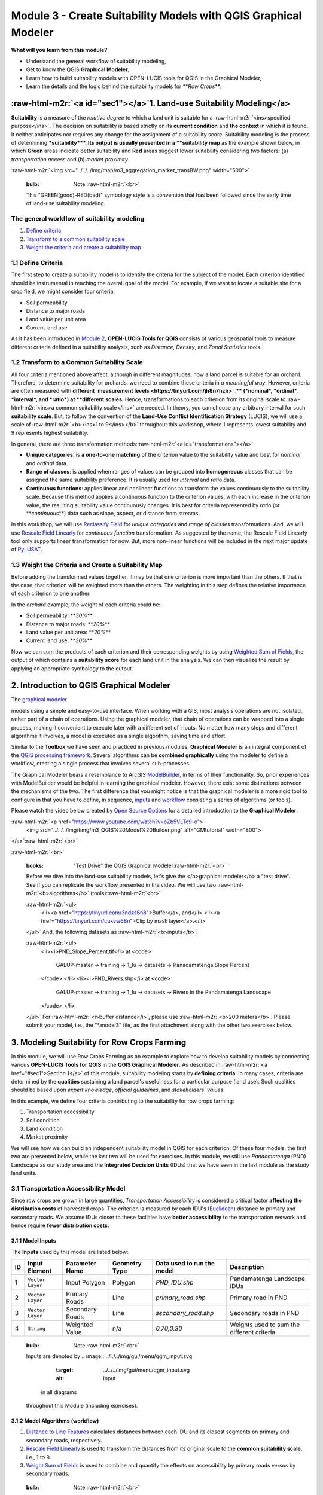 .. role:: raw-html-m2r(raw)
   :format: html


Module 3 - Create Suitability Models with QGIS Graphical Modeler
================================================================

**What will you learn from this module?**


* Understand the general workflow of suitability modeling,
* Get to know the QGIS **Graphical Modeler**\ ,
* Learn how to build suitability models with OPEN-LUCIS tools for QGIS in the
  Graphical Modeler,
* Learn the details and the logic behind the suitability models for
  **\ *Row Crops*\ **.

:raw-html-m2r:`<a id="sec1"></a>`\ 1. Land-use Suitability Modeling</a>
-------------------------------------------------------------------------

**Suitability** is a measure of the *relative degree* to which a land unit is
suitable for a :raw-html-m2r:`<ins>specified purpose</ins>`.
The decision on suitability is based strictly on its **current condition** and
**the context** in which it is found.
It neither anticipates nor requires any change for the assignment of a
suitability score.
Suitability modeling is the process of determining **\ *suitability*\ **.
Its output is usually presented in a **suitability map** as the example shown
below, in which **Green** areas indicate better suitability and **Red** areas
suggest lower suitability considering two factors: (a) *transportation access*
and (b) *market proximity*.

:raw-html-m2r:`<img src="../../../img/map/m3_aggregation_market_transBW.png" width="500">`

..

   :bulb: Note:\ :raw-html-m2r:`<br>`
   This "GREEN(good)-RED(bad)" symbology style is a convention that has been
   followed since the early time of land-use suitability modeling.


The general workflow of suitability modeling
^^^^^^^^^^^^^^^^^^^^^^^^^^^^^^^^^^^^^^^^^^^^


#. `Define criteria <https://tinyurl.com/4mavut7n>`_
#. `Transform to a common suitability scale <https://tinyurl.com/nmaxjnwv>`_
#. `Weight the criteria and create a suitability map <https://tinyurl.com/2jptepna>`_

1.1 Define Criteria
^^^^^^^^^^^^^^^^^^^

The first step to create a suitability model is to identify the criteria for
the subject of the model.
Each criterion identified should be instrumental in reaching the overall goal
of the model.
For example, if we want to locate a suitable site for a crop field, we might
consider four criteria:


* Soil permeability
* Distance to major roads
* Land value per unit area
* Current land use

As it has been introduced in
`Module 2 <https://github.com/mogaetkpp/GALUP/blob/master/training/1_lu/modules/module2.md>`_\ ,
**OPEN-LUCIS Tools for QGIS** consists of various geospatial tools to measure
different criteria defined in a suitability analysis, such as *Distance*\ ,
*Density*\ , and *Zonal Statistics* tools.

1.2 Transform to a Common Suitability Scale
^^^^^^^^^^^^^^^^^^^^^^^^^^^^^^^^^^^^^^^^^^^

All four criteria mentioned above affect, although in different magnitudes,
how a land parcel is suitable for an orchard.
Therefore, to determine suitability for orchards, we need to combine these
criteria in *a meaningful way*.
However, criteria are often measured with
**different `measurement levels <https://tinyurl.com/jh8n7hzh>`_\ **
(\ *nominal*\ , *ordinal*\ , *interval*\ , and *ratio*\ ) at **different scales**.
Hence, transformations to each criterion from its original scale to
:raw-html-m2r:`<ins>a common suitability scale</ins>` are needed.
In theory, you can choose any arbitrary interval for such
**suitability scale**.
But, to follow the convention of the
**Land-Use Conflict Identification Strategy** (LUCIS), we will use a scale of
:raw-html-m2r:`<b><ins>1 to 9</ins></b>` throughout this workshop, where 1 represents lowest
suitability and 9 represents highest suitability.

In general, there are three transformation methods:\ :raw-html-m2r:`<a id="transformations"></a>`


* **Unique categories**\ : is **a one-to-one matching** of the criterion value to
  the suitability value and best for *nominal* and *ordinal* data.
* **Range of classes**\ : is applied when ranges of values can be grouped into
  **homogeneous** classes that can be assigned the same suitability preference.
  It is usually used for *interval* and *ratio* data.
* **Continuous functions**\ : applies linear and nonlinear functions to transform
  the values continuously to the suitability scale. Because this method applies
  a continuous function to the criterion values, with each increase in the
  criterion value, the resulting suitability value continuously changes. It is
  best for criteria represented by *ratio* (or **\ *continuous*\ **\ ) data such as
  slope, aspect, or distance from streams.

In this workshop, we will use
`Reclassify Field <https://github.com/SERVIR-WA/GALUP/wiki/Tools#reclassify-field>`_
for *unique categories* and *range of classes* transformations.
And, we will use
`Rescale Field Linearly <https://github.com/SERVIR-WA/GALUP/wiki/Tools#rescale-field-linearly>`_
for *continuous function* transformation.
As suggested by the name, the Rescale Field Linearly tool only supports linear
transformation for now.
But, more non-linear functions will be included in the next major update
of `PyLUSAT <https://github.com/chjch/pylusat>`_.

1.3 Weight the Criteria and Create a Suitability Map
^^^^^^^^^^^^^^^^^^^^^^^^^^^^^^^^^^^^^^^^^^^^^^^^^^^^

Before adding the transformed values together, it may be that one criterion is
more important than the others.
If that is the case, that criterion will be weighted more than the others.
The weighting in this step defines the relative importance of each criterion
to one another.

In the *orchard* example, the weight of each criteria could be:


* Soil permeability: **\ *30%*\ **
* Distance to major roads: **\ *20%*\ **
* Land value per unit area: **\ *20%*\ **
* Current land use: **\ *30%*\ **

Now we can sum the products of each criterion and their corresponding weights
by using
`Weighted Sum of Fields <https://github.com/SERVIR-WA/GALUP/wiki/Tools#weighted-sum-of-fields>`_\ ,
the output of which contains a **suitability score** for each land unit in the
analysis.
We can then visualize the result by applying an appropriate symbology to the
output.

2. Introduction to QGIS Graphical Modeler
-----------------------------------------

The `graphical modeler <https://docs.qgis.org/3.10/en/docs/user_manual/processing/modeler.html>`_

.. image:: ../../../img/gui/icon/processingModel.svg
   :target: ../../../img/gui/icon/processingModel.svg
   :alt: modeler
 allows you to create complex
models using a simple and easy-to-use interface.
When working with a GIS, most analysis operations are not isolated, rather part
of a chain of operations. Using the graphical modeler, that chain of operations
can be wrapped into a single process, making it convenient to execute later
with a different set of inputs.
No matter how many steps and different algorithms it involves, a model is
executed as a single algorithm, saving time and effort.

Similar to the **Toolbox** we have seen and practiced in previous modules,
**Graphical Modeler** is an integral component of the
`QGIS processing framework <https://docs.qgis.org/3.10/en/docs/user_manual/processing/intro.html>`_.
Several algorithms can be **combined graphically** using the modeler to define
a workflow, creating a single process that involves several sub-processes.

The Graphical Modeler bears a resemblance to ArcGIS
`ModelBuilder <https://tinyurl.com/bknc9843>`_\ , in terms of their functionality.
So, prior experiences with ModelBuilder would be helpful in learning the
graphical modeler.
However, there exist some distinctions between the mechanisms of the two.
The first difference that you might notice is that the graphical modeler is a
more rigid tool to configure in that you have to define, in sequence,
`inputs <https://tinyurl.com/qgis-gm-input>`_ and
`workflow <https://tinyurl.com/qgis-gm-workflow>`_ consisting a series of
algorithms (or tools).

Please watch the video below created by
`Open Source Options <https://www.youtube.com/channel/UCOSeGDrlScCNgBcN5C8nTEw>`_
for a detailed introduction to the **Graphical Modeler**.

:raw-html-m2r:`<a href="https://www.youtube.com/watch?v=eZb5VLTc9-o">
  <img src="../../../img/timg/m3_QGIS%20Model%20Builder.png" alt="GMtutorial" width="800">
</a>`\ :raw-html-m2r:`<br>`

:raw-html-m2r:`<br>`

..

   :books: "Test Drive" the QGIS Graphical Modeler\ :raw-html-m2r:`<br>`
   Before we dive into the land-use suitability models, let's give the
   </b>graphical modeler</b> a "test drive".
   See if you can replicate the workflow presented in the video.
   We will use two :raw-html-m2r:`<b>algorithms</b>` (tools):\ :raw-html-m2r:`<br>`

   :raw-html-m2r:`<ul>
     <li><a href="https://tinyurl.com/3ndzs6n8">Buffer</a>, and</li>
     <li><a href="https://tinyurl.com/cukvw68n">Clip by mask layer</a>.</li>
   </ul>`
   And, the following datasets as :raw-html-m2r:`<b>inputs</b>`\ :

   :raw-html-m2r:`<ul>
     <li><i>PND_Slope_Percent.tif</i> at
     <code>
       GALUP-master -> training -> 1_lu -> datasets -> Panadamatenga Slope Percent
     </code>
     </li>
     <li><i>PND_Rivers.shp</i> at
     <code>
       GALUP-master -> training -> 1_lu -> datasets ->
       Rivers in the Pandamatenga Landscape
     </code>
     </li>
   </ul>`
   For :raw-html-m2r:`<i>buffer distance</i>`\ , please use :raw-html-m2r:`<b>200 meters</b>`.
   Please submit your model, i.e., the "*.model3" file, as the first attachment
   along with the other two exercises below.


3. Modeling Suitability for Row Crops Farming
---------------------------------------------

In this module, we will use Row Crops Farming as an example to explore how to
develop suitability models by connecting various **OPEN-LUCIS Tools for QGIS**
in the **QGIS Graphical Modeler**.
As described in :raw-html-m2r:`<a href="#sec1">Section 1</a>` of this module,
suitability modeling starts by **defining criteria**.
In many cases, criteria are determined by the **qualities** sustaining a
land parcel's usefulness for a particular purpose (land use).
Such qualities should be based upon *expert knowledge*\ , *official guidelines*\ ,
and *stakeholders' values*.

In this example, we define four criteria contributing to the suitability for
row crops farming:


#. Transportation accessibility
#. Soil condition
#. Land condition
#. Market proximity

We will see how we can build an independent suitability model in QGIS for
each criterion.
Of these four models, the first two are presented below, while the last two
will be used for exercises.
In this module, we still use *Pandamatenga* (PND) Landscape as our study area and the **Integrated Decision Units** (IDUs) that we
have seen in the last module as the study land units.

3.1 Transportation Accessibility Model
^^^^^^^^^^^^^^^^^^^^^^^^^^^^^^^^^^^^^^

Since row crops are grown in large quantities, *Transportation Accessibility*
is considered a critical factor **affecting the distribution costs** of
harvested crops.
The criterion is measured by each IDU's
(\ `Euclidean <https://tinyurl.com/2xe8sd3y>`_\ ) distance to primary and secondary
roads.
We assume IDUs closer to these facilities have **better accessibility** to the
transportation network and hence require **fewer distribution costs**.

3.1.1 Model Inputs
~~~~~~~~~~~~~~~~~~

The **Inputs** used by this model are listed below:

.. list-table::
   :header-rows: 1

   * - ID
     - Input Element
     - Parameter Name
     - Geometry Type
     - Data used to run the model
     - Description
   * - 1
     - ``Vector Layer``
     - Input Polygon
     - Polygon
     - *PND_IDU.shp*
     - Pandamatenga Landscape IDUs
   * - 2
     - ``Vector Layer``
     - Primary Roads
     - Line
     - *primary_road.shp*
     - Primary road in PND
   * - 3
     - ``Vector Layer``
     - Secondary Roads
     - Line
     - *secondary_road.shp*
     - Secondary roads in PND
   * - 4
     - ``String``
     - Weighted Value
     - n/a
     - *0.70,0.30*
     - Weights used to sum the different criteria


..

   :bulb: Note:\ :raw-html-m2r:`<br>`
   Inputs are denoted by 
   .. image:: ../../../img/gui/menu/qgm_input.svg
      :target: ../../../img/gui/menu/qgm_input.svg
      :alt: Input
    in all diagrams
   throughout this Module (including exercises).


3.1.2 Model Algorithms (workflow)
~~~~~~~~~~~~~~~~~~~~~~~~~~~~~~~~~


#. `Distance to Line Features <https://github.com/SERVIR-WA/GALUP/wiki/Tools#distance-to-line-features>`_
   calculates distances between each IDU and its closest segments on primary
   and secondary roads, respectively.
#. `Rescale Field Linearly <https://github.com/SERVIR-WA/GALUP/wiki/Tools#rescale-field-linearly>`_
   is used to transform the distances from its original scale to the
   **common suitability scale**\ , i.e., 1 to 9.
#. `Weight Sum of Fields <https://github.com/SERVIR-WA/GALUP/wiki/Tools#weighted-sum-of-fields>`_
   is used to combine and quantify the effects on accessibility by primary
   roads *versus* by secondary roads.

..

   :bulb: Note:\ :raw-html-m2r:`<br>`
   Algorithms are denoted by 
   .. image:: ../../../img/gui/menu/qgm_algorithm.svg
      :target: ../../../img/gui/menu/qgm_algorithm.svg
      :alt: Workflow
    in all
   diagrams throughout this Module (including exercises).


3.1.3 Modeling and Results
~~~~~~~~~~~~~~~~~~~~~~~~~~

The following diagram (exported from the graphical modeler) shows the structure
of the **Transportation Accessibility** model.

.. list-table::
   :header-rows: 1

   * - Transportation Accessibility Model
   * - 
     .. image:: ../../../img/qgm/model/m3_Transportation_Accessibility.svg
        :target: ../../../img/qgm/model/m3_Transportation_Accessibility.svg
        :alt: TAM
     


The table below shows the **parameter settings** for each algorithm used in
this model.


.. image:: ../../../img/qgm/algtbl/m3_transportation_accessibility_table.svg
   :target: ../../../img/qgm/algtbl/m3_transportation_accessibility_table.svg
   :alt: TAM_tools


:raw-html-m2r:`<sup>*</sup>`
Note: Parameters were left as default if not mentioned in the table above.

.. list-table::
   :header-rows: 1

   * - Model Dialog
     - Output Map
   * - :raw-html-m2r:`<img src="../../../img/gui/window/m3_trans_accessPara.png" alt= "Add data to Map Canvas" width="540">`
     - :raw-html-m2r:`<img src="../../../img/map/m3_trans_accessOut.png" alt= "Add data to Map Canvas" width="600">`


In the output map, we used the **\ *Greens*\ ** color ramp to indicate **five**
different levels of transportation accessibility in the THLD District Assembly.

3.1.4 Video Tutorial
~~~~~~~~~~~~~~~~~~~~

:raw-html-m2r:`<a href="https://mediasite.video.ufl.edu/Mediasite/Play/966ff210d6e64eb09e54d407e0cfd4231d">
  <img src="../../../img/timg/m3_TAM.png" alt= "TAM" width="800">
</a>`

3.2 Soil Condition Model
^^^^^^^^^^^^^^^^^^^^^^^^

Soil attributes, such as pH value and permeability, deeply affect the
cultivation of crops.
Thus, the *Soil Condition* model operates on this concept in that the model
calculates suitability based on whether (and how much) the soil qualities of a
given area is conducive to growing crops.
In this model, we will examine soil condition through three factors:


* Soil depth
* Soil pH
* Soil permeability

3.2.1 Model Inputs
~~~~~~~~~~~~~~~~~~

The **Inputs** used by this model are listed below:

.. list-table::
   :header-rows: 1

   * - ID
     - Input Element
     - Parameter Name
     - Data Used to Run the Model
     - Description
   * - 1
     - ``Vector Layer``
     - Input Polygon
     - *PND_IDUs.shp*
     - Pandamatenga Landscape IDUs
   * - 2
     - ``Raster Layer``
     - Root Zone Depth
     - *RZD_PND100.tif*
     - Root Zone Depth
   * - 3
     - ``Raster Layer``
     - Drainage
     - *Drain_PND100.tif*
     - Soil Drainage
   * - 4
     - ``Raster Layer``
     - Soil (0-5 cm) PH Value
     - *SD0_5.tif*
     - pH value at 0cm-5cm soil depth
   * - 5
     - ``Raster Layer``
     - Soil (5-15 cm) PH Value
     - *SD5_15.tif*
     - pH value at 5cm-15cm soil depth
   * - 6
     - ``Raster Layer``
     - Soil (15-30 cm) PH Value
     - *SD15_30.tif*
     - pH value at 15cm-30cm soil depth
   * - 7
     - ``Raster Layer``
     - Soil (30-60 cm) PH Value
     - *SD30_60.tif*
     - pH value at 30cm-60cm soil depth
   * - 8
     - ``Raster Layer``
     - Soil (60-100 cm) PH Value
     - *SD60_100.tif*
     - pH value at 60cm-100cm soil depth
   * - 9
     - ``Raster Layer``
     - Soil (100-200 cm) PH Value
     - *SD100_200.tif*
     - pH value at 100cm-200cm soil depth
   * - 10
     - ``String``
     - Weights for RZD, Drainage
     - *0.33, 0.33, 0, 0, 0, 0.089, 0.236, 0.005*
     - Weights used to sum criteria


**Data Source**\ :\ :raw-html-m2r:`<br>`
:raw-html-m2r:`<sup>\*</sup>`\ `Soil pH data <https://tinyurl.com/w9fcrxfu>`_
(the pH value varies at different depth of the same location on the ground)\ :raw-html-m2r:`<br>`
:raw-html-m2r:`<sup>\*\*</sup>` `Root Zone Depth <https://tinyurl.com/348v7zvf>`_\ :raw-html-m2r:`<br>`
:raw-html-m2r:`<sup>\*\*\*</sup>` `Soil Drainage <https://tinyurl.com/49p9tw94>`_

3.2.2 Model Algorithms (workflow)
~~~~~~~~~~~~~~~~~~~~~~~~~~~~~~~~~


#. `Zonal Statistics <https://github.com/SERVIR-WA/GALUP/wiki/Tools#zonal-statistics>`_
   calculates the **\ *mean*\ ** within individual IDUs for **8** raster datasets.
#. `Reclassify Field <https://github.com/SERVIR-WA/GALUP/wiki/Tools#reclassify-field>`_
   transforms to the values derived from each raster dataset to the
   **common suitability scale**\ , i.e., 1 to 9.
#. `Weighted Sum of Fields <https://github.com/SERVIR-WA/GALUP/wiki/Tools#weighted-sum-of-fields>`_
   is used to combine and quantify the effects on suitability by different soil
   attributes, i.e., depth, pH, and permeability.

3.2.3 Modeling and Results
~~~~~~~~~~~~~~~~~~~~~~~~~~

The following diagram (exported from the graphical modeler) shows the structure
of the **Soil Condition** model.

.. list-table::
   :header-rows: 1

   * - Soil Condition Model
   * - 
     .. image:: ../../../img/qgm/model/m3_Soil_Condition.svg
        :target: ../../../img/qgm/model/m3_Soil_Condition.svg
        :alt: SCM
     


..

   :memo: **Some notes on reclassification and weights**


   #. Again, the purpose of reclassification is to transform values from its
      original scale to the so-called **common suitability scale**.
      As mentioned before, there are
      :raw-html-m2r:`<a href="#transformations">three methods for transformation</a>`\ :
      *unique categories*\ , *range of classes*\ , and *continuous functions*.
      The reclassified values indicating suitability should be **defendable**
      and based on either *relevant literature*\ , *official guidelines*\ , or
      *professional expertise*.
   #. In the table below, all reclassifications were done by using the first
      transformation method, **unique categories**.
      The reclassified values for (1) *drainage*\ , (2) *pH*\ , and (3)
      *root zone depth* are based on relevant agriculture literature
      :raw-html-m2r:`<a href="#ref1"><sup>[1]</sup></a>`.
   #. The **weights** used to sum the reclassified layers are equally
      allocated towards the three factors, i.e., permeability (33%),
      depth (33%), and pH (34%).
      However, since pH varies at different depth of soil, the six reclassified
      pH-related layers **collectively share 34%** of the total weights.
      The 34% was then distributed over the six layers according to root depths
      :raw-html-m2r:`<sup>
        [<a href="#ref2">2</a>, <a href="#ref3">3</a>,
        <a href="#ref4">4</a>, <a href="#ref5">5</a>]
      </sup>`
      of the **top six crops** (with respect
      to annual yields) in the Pandamatenga farms, which are
      *sorghum*\ , *wheat*\ , *cowpeas*\ , *chickpeas*\ , *mungbean*\ , and *sunflower*.


The table below shows the **parameter settings** for each algorithm used in
this model.


.. image:: ../../../img/qgm/algtbl/m3_gm_setting_tables.svg
   :target: ../../../img/qgm/algtbl/m3_gm_setting_tables.svg
   :alt: SCM_setting


:raw-html-m2r:`<sup>*</sup>`
Note: Parameters were left as default if not mentioned in the table above.

.. list-table::
   :header-rows: 1

   * - Model Dialog
     - Output Map
   * - 


:raw-html-m2r:`<img src="../../../img/gui/window/m3_soil_conPara.png" alt= "Add data to Map Canvas" width="450">`   |  :raw-html-m2r:`<img src="../../../img/map/m3_soil_conOut.png" alt= "Add data to Map Canvas" width="600">`

3.2.4 Video Tutorial
~~~~~~~~~~~~~~~~~~~~

:raw-html-m2r:`<a href="https://mediasite.video.ufl.edu/Mediasite/Play/d1689e451d2c4d0eb3a6aface82e6bf41d">
  <img src="../../../img/timg/m3_SCM.png" alt= "SCM" width="800">
</a>`

4. Write Documentation for Your Models
--------------------------------------

It is a **virtue** to write **quality documentation** for any piece of software
which might be used not just by yourself.
Some developers would probably argue that the above statement is TRUE, even for
something only you would use because you can only imagine how often you ask
yourself the question: "\ *why I did this*\ ?"
Now, you have developed two suitability models in QGIS and you are about to
develop two more in the **exercises** below.
If you want to share what you created with your team, you should consider
write documentation for those models.

In QGIS Graphical Modeler, you can document your model with the

.. image:: ../../../img/gui/icon/mActionEditHelpContent.svg
   :target: ../../../img/gui/icon/mActionEditHelpContent.svg
   :alt: help editor

`\ **Help Editor** <https://tinyurl.com/4v5sa57j>`_.
You can include information like *author*\ , *description*\ ,
*input/output parameters*\ , *version*\ , and *external links* of the model.
Simply click the ``Edit model help`` on the **Menu Bar** at the top of the
graphical modeler to start editing the documentation for your model.
This is a "\ **\ *bonus*\ **\ " credit for the **exercises** as well.
We certainly encourage you to include "Helps" for all the models you created.

5. Exercises
------------


* Please complete the
  `Exercise 1 <https://github.com/mogaetkpp/GALUP/blob/master/training/1_lu/exercises/m3_exercise1.md>`_.
* Please complete the
  `Exercise 2 <https://github.com/mogaetkpp/GALUP/blob/master/training/1_lu/exercises/m3_exercise2.md>`_.
* Please submit your exercises `here <https://tinyurl.com/2nd8knax>`_.

6. What's Next?
---------------

Module 4 - Making Land-Use Decisions using the LUCIS Framework

7. Reference
------------


#. :raw-html-m2r:`<a id="ref1"></a>`\ Girmay, G., Sebnie, W., & Reda, Y. (2018). Land capability
   classification and suitability assessment for selected crops in Gateno
   watershed, Ethiopia. Cogent Food & Agriculture, 4(1).
   https://doi.org/10.1080/23311932.2018.1532863
#. :raw-html-m2r:`<a id="ref2"></a>`\ Grace, M. R. (1977). Cassava Processing. Rome: FAO.
#. :raw-html-m2r:`<a id="ref3"></a>`\ O'SULLIVAN, J. N. (2008). Root distribution of yam
   (Dioscorea alata) determined by strontium tracer. Experimental Agriculture,
   44(2), 223.
#. :raw-html-m2r:`<a id="ref4"></a>`\ Scaling Soil Nutrient Balances: Enabling Mesolevel
   Applications for African Realities. (2004). Italy: Food and Agriculture
   Organization of the United Nations.
#. :raw-html-m2r:`<a id="ref5"></a>`\ Albert, S. (2017, July 27). Plantain Organic Weed Control.
   Retrieved January 27, 2021,
   from https://harvesttotable.com/plantain-organic-weed-control.
